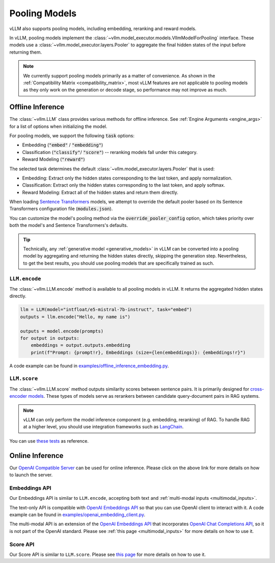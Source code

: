 .. _pooling_models:

Pooling Models
==============

vLLM also supports pooling models, including embedding, reranking and reward models.

In vLLM, pooling models implement the :class:`~vllm.model_executor.models.VllmModelForPooling` interface.
These models use a :class:`~vllm.model_executor.layers.Pooler` to aggregate the final hidden states of the input
before returning them.

.. note::

    We currently support pooling models primarily as a matter of convenience.
    As shown in the :ref:`Compatibility Matrix <compatibility_matrix>`, most vLLM features are not applicable to
    pooling models as they only work on the generation or decode stage, so performance may not improve as much.

Offline Inference
-----------------

The :class:`~vllm.LLM` class provides various methods for offline inference.
See :ref:`Engine Arguments <engine_args>` for a list of options when initializing the model.

For pooling models, we support the following :code:`task` options:

- Embedding (:code:`"embed"` / :code:`"embedding"`)
- Classification (:code:`"classify"`/ :code:`"score"`) -- reranking models fall under this category.
- Reward Modeling (:code:`"reward"`)

The selected task determines the default :class:`~vllm.model_executor.layers.Pooler` that is used:

- Embedding: Extract only the hidden states corresponding to the last token, and apply normalization.
- Classification: Extract only the hidden states corresponding to the last token, and apply softmax.
- Reward Modeling: Extract all of the hidden states and return them directly.

When loading `Sentence Transformers <https://huggingface.co/sentence-transformers>`__ models,
we attempt to override the default pooler based on its Sentence Transformers configuration file (:code:`modules.json`).

You can customize the model's pooling method via the :code:`override_pooler_config` option,
which takes priority over both the model's and Sentence Transformers's defaults.

.. tip::

    Technically, any :ref:`generative model <generative_models>` in vLLM can be converted into a pooling model
    by aggregating and returning the hidden states directly, skipping the generation step.
    Nevertheless, to get the best results, you should use pooling models that are specifically trained as such.

``LLM.encode``
^^^^^^^^^^^^^^

The :class:`~vllm.LLM.encode` method is available to all pooling models in vLLM.
It returns the aggregated hidden states directly.

.. code-block:: python

    llm = LLM(model="intfloat/e5-mistral-7b-instruct", task="embed")
    outputs = llm.encode("Hello, my name is")

    outputs = model.encode(prompts)
    for output in outputs:
        embeddings = output.outputs.embedding
        print(f"Prompt: {prompt!r}, Embeddings (size={len(embeddings)}: {embeddings!r}")

A code example can be found in `examples/offline_inference_embedding.py <https://github.com/vllm-project/vllm/blob/main/examples/offline_inference_embedding.py>`_.

``LLM.score``
^^^^^^^^^^^^^

The :class:`~vllm.LLM.score` method outputs similarity scores between sentence pairs.
It is primarily designed for `cross-encoder models <https://www.sbert.net/examples/applications/cross-encoder/README.html>`__.
These types of models serve as rerankers between candidate query-document pairs in RAG systems.

.. note::

    vLLM can only perform the model inference component (e.g. embedding, reranking) of RAG.
    To handle RAG at a higher level, you should use integration frameworks such as `LangChain <https://github.com/langchain-ai/langchain>`_.

You can use `these tests <https://github.com/vllm-project/vllm/blob/main/tests/models/embedding/language/test_scoring.py>`_ as reference.

Online Inference
----------------

Our `OpenAI Compatible Server <../serving/openai_compatible_server>`__ can be used for online inference.
Please click on the above link for more details on how to launch the server.

Embeddings API
^^^^^^^^^^^^^^

Our Embeddings API is similar to ``LLM.encode``, accepting both text and :ref:`multi-modal inputs <multimodal_inputs>`.

The text-only API is compatible with `OpenAI Embeddings API <https://platform.openai.com/docs/api-reference/embeddings>`__
so that you can use OpenAI client to interact with it.
A code example can be found in `examples/openai_embedding_client.py <https://github.com/vllm-project/vllm/blob/main/examples/openai_embedding_client.py>`_.

The multi-modal API is an extension of the `OpenAI Embeddings API <https://platform.openai.com/docs/api-reference/embeddings>`__
that incorporates `OpenAI Chat Completions API <https://platform.openai.com/docs/api-reference/chat>`__,
so it is not part of the OpenAI standard. Please see :ref:`this page <multimodal_inputs>` for more details on how to use it.

Score API
^^^^^^^^^

Our Score API is similar to ``LLM.score``.
Please see `this page <../serving/openai_compatible_server.html#score-api-for-cross-encoder-models>`__ for more details on how to use it.
